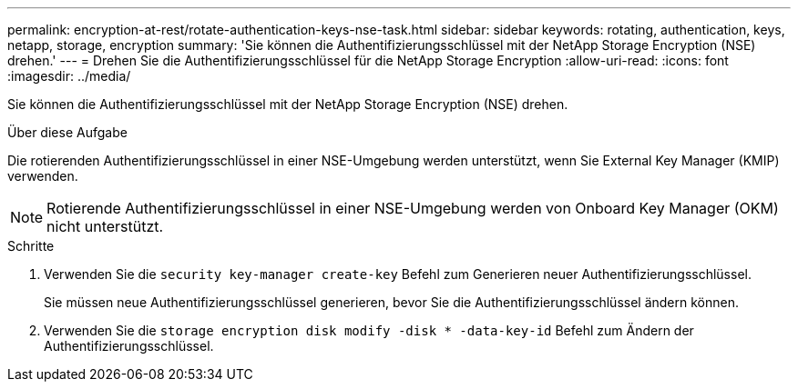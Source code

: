 ---
permalink: encryption-at-rest/rotate-authentication-keys-nse-task.html 
sidebar: sidebar 
keywords: rotating, authentication, keys, netapp, storage, encryption 
summary: 'Sie können die Authentifizierungsschlüssel mit der NetApp Storage Encryption (NSE) drehen.' 
---
= Drehen Sie die Authentifizierungsschlüssel für die NetApp Storage Encryption
:allow-uri-read: 
:icons: font
:imagesdir: ../media/


[role="lead"]
Sie können die Authentifizierungsschlüssel mit der NetApp Storage Encryption (NSE) drehen.

.Über diese Aufgabe
Die rotierenden Authentifizierungsschlüssel in einer NSE-Umgebung werden unterstützt, wenn Sie External Key Manager (KMIP) verwenden.

[NOTE]
====
Rotierende Authentifizierungsschlüssel in einer NSE-Umgebung werden von Onboard Key Manager (OKM) nicht unterstützt.

====
.Schritte
. Verwenden Sie die `security key-manager create-key` Befehl zum Generieren neuer Authentifizierungsschlüssel.
+
Sie müssen neue Authentifizierungsschlüssel generieren, bevor Sie die Authentifizierungsschlüssel ändern können.

. Verwenden Sie die `storage encryption disk modify -disk * -data-key-id` Befehl zum Ändern der Authentifizierungsschlüssel.

